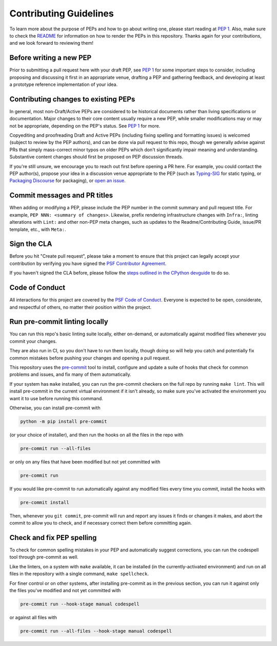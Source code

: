 Contributing Guidelines
=======================

To learn more about the purpose of PEPs and how to go about writing one, please
start reading at `PEP 1 <https://peps.python.org/pep-0001/>`_.
Also, make sure to check the `README <./README.rst>`_ for information
on how to render the PEPs in this repository.
Thanks again for your contributions, and we look forward to reviewing them!


Before writing a new PEP
------------------------

Prior to submitting a pull request here with your draft PEP, see `PEP 1
<https://peps.python.org/pep-0001/#start-with-an-idea-for-python>`_
for some important steps to consider, including proposing and discussing it
first in an appropriate venue, drafting a PEP and gathering feedback, and
developing at least a prototype reference implementation of your idea.


Contributing changes to existing PEPs
-------------------------------------

In general, most non-Draft/Active PEPs are considered to be historical
documents rather than living specifications or documentation. Major changes to
their core content usually require a new PEP, while smaller modifications may
or may not be appropriate, depending on the PEP's status. See `PEP 1
<https://www.python.org/dev/peps/pep-0001/#pep-maintenance>`__ for more.

Copyediting and proofreading Draft and Active PEPs (including fixing spelling
and formatting issues) is welcomed (subject to review by the PEP authors),
and can be done via pull request to this repo, though we generally advise
against PRs that simply mass-correct minor typos on older PEPs which don't
significantly impair meaning and understanding.
Substantive content changes should first be proposed on PEP discussion threads.

If you're still unsure, we encourage you to reach out first before opening a
PR here. For example, you could contact the PEP author(s), propose your idea in
a discussion venue appropriate to the PEP (such as `Typing-SIG
<https://mail.python.org/archives/list/typing-sig@python.org/>`__ for static
typing, or `Packaging Discourse <https://discuss.python.org/c/packaging/>`__
for packaging), or `open an issue <https://github.com/python/peps/issues>`__.


Commit messages and PR titles
-----------------------------

When adding or modifying a PEP, please include the PEP number in the commit
summary and pull request title. For example, ``PEP NNN: <summary of changes>``.
Likewise, prefix rendering infrastructure changes with ``Infra:``, linting
alterations with ``Lint:`` and other non-PEP meta changes, such as updates to
the Readme/Contributing Guide, issue/PR template, etc., with ``Meta:``.


Sign the CLA
------------

Before you hit "Create pull request", please take a moment to ensure that this
project can legally accept your contribution by verifying you have signed the
`PSF Contributor Agreement <https://www.python.org/psf/contrib/contrib-form/>`_.

If you haven't signed the CLA before, please follow the
`steps outlined in the CPython devguide
<https://devguide.python.org/pullrequest/#licensing>`_ to do so.


Code of Conduct
---------------

All interactions for this project are covered by the
`PSF Code of Conduct <https://www.python.org/psf/codeofconduct/>`_. Everyone is
expected to be open, considerate, and respectful of others, no matter their
position within the project.


Run pre-commit linting locally
------------------------------

You can run this repo's basic linting suite locally,
either on-demand, or automatically against modified files
whenever you commit your changes.

They are also run in CI, so you don't have to run them locally, though doing
so will help you catch and potentially fix common mistakes before pushing
your changes and opening a pull request.

This repository uses the `pre-commit <https://pre-commit.com/>`_ tool to
install, configure and update a suite of hooks that check for
common problems and issues, and fix many of them automatically.

If your system has ``make`` installed, you can run the pre-commit checkers
on the full repo by running ``make lint``. This will
install pre-commit in the current virtual environment if it isn't already,
so make sure you've activated the environment you want it to use
before running this command.

Otherwise, you can install pre-commit with

.. code-block:: bash

    python -m pip install pre-commit

(or your choice of installer), and then run the hooks on all the files
in the repo with

.. code-block:: bash

    pre-commit run --all-files

or only on any files that have been modified but not yet committed with

.. code-block:: bash

    pre-commit run

If you would like pre-commit to run automatically against any modified files
every time you commit, install the hooks with

.. code-block:: bash

    pre-commit install

Then, whenever you ``git commit``, pre-commit will run and report any issues
it finds or changes it makes, and abort the commit to allow you to check,
and if necessary correct them before committing again.


Check and fix PEP spelling
--------------------------

To check for common spelling mistakes in your PEP and automatically suggest
corrections, you can run the codespell tool through pre-commit as well.

Like the linters, on a system with ``make`` available, it can be installed
(in the currently-activated environment) and run on all files in the
repository with a single command, ``make spellcheck``.

For finer control or on other systems, after installing pre-commit as in
the previous section, you can run it against only the files
you've modified and not yet committed with

.. code-block:: bash

    pre-commit run --hook-stage manual codespell

or against all files with

.. code-block:: bash

    pre-commit run --all-files --hook-stage manual codespell
